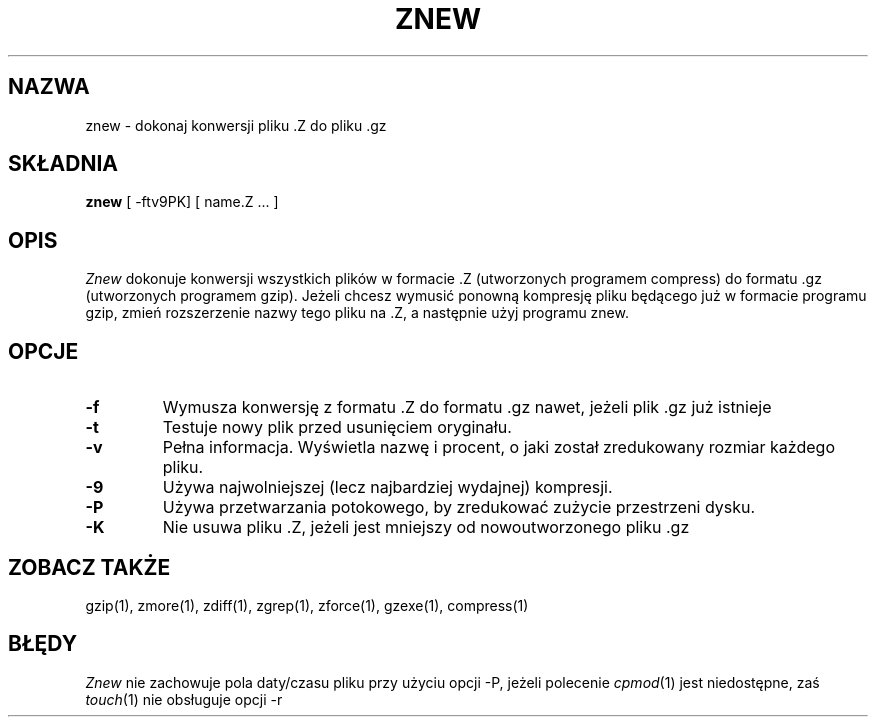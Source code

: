 .\" {PTM/LK/0.1/27-09-1998/"znew - konersja plików .Z na .gz"}
.\" Tłumaczenie: 27-09-1998 Łukasz Kowalczyk (lukow@tempac.okwf.fuw.edu.pl)
.TH ZNEW 1
.SH NAZWA
znew \- dokonaj konwersji pliku .Z do pliku .gz
.SH SKŁADNIA
.B znew
[ \-ftv9PK] [ name.Z ...  ]
.SH OPIS
.I  Znew
dokonuje konwersji wszystkich plików w formacie .Z (utworzonych programem
compress) do formatu .gz (utworzonych programem gzip). Jeżeli chcesz wymusić
ponowną kompresję pliku będącego już w formacie programu gzip, zmień
rozszerzenie nazwy tego pliku na .Z, a następnie użyj programu znew.
.SH OPCJE
.TP
.B \-f
Wymusza konwersję z formatu .Z do formatu .gz nawet, jeżeli plik .gz już
istnieje
.TP
.B \-t
Testuje nowy plik przed usunięciem oryginału.
.TP
.B \-v
Pełna informacja. Wyświetla nazwę i procent, o jaki został zredukowany
rozmiar każdego pliku.
.TP
.B \-9
Używa najwolniejszej (lecz najbardziej wydajnej) kompresji.
.TP
.B \-P
Używa przetwarzania potokowego, by zredukować zużycie przestrzeni dysku.
.TP
.B \-K
Nie usuwa pliku .Z, jeżeli jest mniejszy od nowoutworzonego pliku .gz
.SH "ZOBACZ TAKŻE"
gzip(1), zmore(1), zdiff(1), zgrep(1), zforce(1), gzexe(1), compress(1)
.SH BŁĘDY
.I Znew
nie zachowuje pola daty/czasu pliku przy użyciu opcji -P, jeżeli polecenie
.IR cpmod (1)
jest niedostępne, zaś
.IR touch (1)
nie obsługuje opcji \-r
